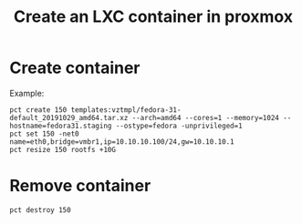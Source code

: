 #+TITLE: Create an LXC container in proxmox

* Create container
Example:
#+begin_src shell
  pct create 150 templates:vztmpl/fedora-31-default_20191029_amd64.tar.xz --arch=amd64 --cores=1 --memory=1024 --hostname=fedora31.staging --ostype=fedora -unprivileged=1
  pct set 150 -net0 name=eth0,bridge=vmbr1,ip=10.10.10.100/24,gw=10.10.10.1
  pct resize 150 rootfs +10G
#+end_src

* Remove container
#+begin_src shell
  pct destroy 150
#+end_src
